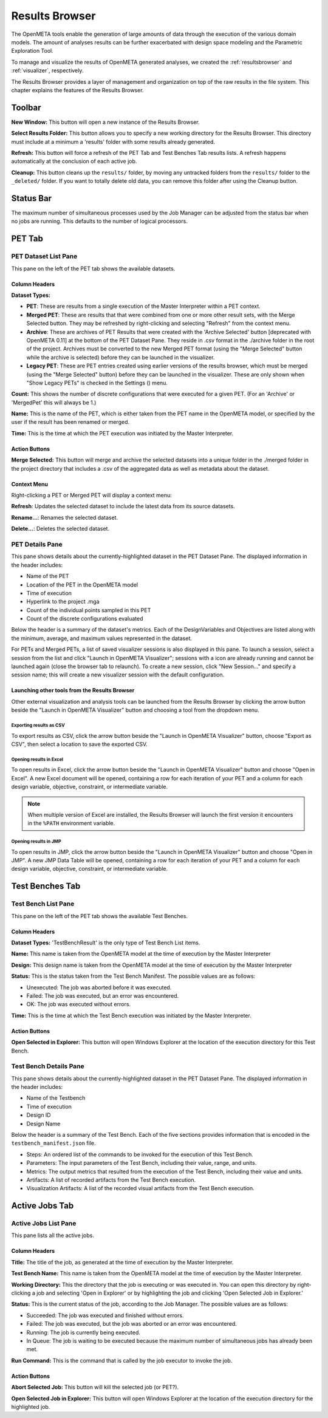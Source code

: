 .. _resultsbrowser:

Results Browser
===============

The OpenMETA tools enable the generation of large amounts of data
through the execution of the various domain models. The amount of
analyses results can be further exacerbated with design space modeling
and the Parametric Exploration Tool.

To manage and visualize the results of OpenMETA generated analyses, we
created the :ref:`resultsbrowser` and :ref:`visualizer`, respectively.

The Results Browser provides a layer of management and organization
on top of the raw results in the file system. This chapter explains the
features of the Results Browser.

Toolbar
-------

.. image:: images/Toolbar.png
   :alt: Toolbar
   :width: 390.5px

**New Window:** This button will open a new instance of the Results Browser.

**Select Results Folder:** This button allows you to specify a new working directory for the
Results Browser. This directory must include at a minimum a
'results' folder with some results already generated.

**Refresh:** This button will force a refresh of the PET Tab and Test Benches Tab
results lists. A refresh happens automatically at the conclusion of each
active job.

**Cleanup:** This button cleans up the ``results/`` folder, by moving any untracked
folders from the ``results/`` folder to the ``_deleted/`` folder. If you
want to totally delete old data, you can remove this folder after using
the Cleanup button.

Status Bar
----------

.. image:: images/SimultaneousProcesses.png
   :alt: Status Bar: Simultaneous Processes
   :width: 186.5px

The maximum number of simultaneous processes used by the Job Manager can be
adjusted from the status bar when no jobs are running.  This defaults to the
number of logical processors.

PET Tab
-------

.. image:: images/PetTab.png
   :alt: PET Tab
   :width: 1188px

PET Dataset List Pane
~~~~~~~~~~~~~~~~~~~~~

This pane on the left of the PET tab shows the available datasets.

Column Headers
^^^^^^^^^^^^^^

**Dataset Types:**

-  |PET_ICON| **PET**: These are results from a single execution of the Master
   Interpreter within a PET context.
-  |MERGED_PET_ICON| **Merged PET**: These are results that that were combined
   from one or more other result sets, with the Merge Selected button.  They may
   be refreshed by right-clicking and selecting "Refresh" from the context menu.
-  |ARCHIVE_ICON| **Archive**: These are archives of PET Results that were
   created with the 'Archive Selected' button [deprecated with OpenMETA 0.11] at
   the bottom of the PET Dataset Pane. They reside in .csv format in the
   ./archive folder in the root of the project.  Archives must be converted to
   the new Merged PET format (using the "Merge Selected" button while the
   archive is selected) before they can be launched in the visualizer.
-  |PET_RESULT_ICON| **Legacy PET**: These are PET entries created using earlier
   versions of the results browser, which must be merged (using the "Merge
   Selected" button) before they can be launched in the visualizer.  These are
   only shown when "Show Legacy PETs" is checked in the Settings
   (|SETTINGS_ICON|) menu.

**Count:** This shows the number of discrete configurations that were executed for
a given PET. (For an 'Archive' or 'MergedPet' this will always be
1.)

**Name:** This is the name of the PET, which is either taken from the PET name
in the OpenMETA model, or specified by the user if the result has been renamed
or merged.

**Time:** This is the time at which the PET execution was initiated by the Master
Interpreter.

.. |PET_ICON| image:: images/icons/PET.svg
      :alt: PET Icon
      :width: 16px

.. |MERGED_PET_ICON| image:: images/icons/MergedPET.svg
      :alt: Merged PET Icon
      :width: 16px

.. |ARCHIVE_ICON| image:: images/icons/Archive.svg
      :alt: Archive Icon
      :width: 16px

.. |PET_RESULT_ICON| image:: images/icons/PETResult.svg
      :alt: Legacy PET Icon
      :width: 16px

.. |SETTINGS_ICON| image:: images/icons/Settings_16x.svg
      :alt: Settings Icon
      :width: 16px


Action Buttons
^^^^^^^^^^^^^^

**Merge Selected:** This button will merge and archive the selected datasets into a unique
folder in the ./merged folder in the project directory that includes a
.csv of the aggregated data as well as metadata about the dataset.

Context Menu
^^^^^^^^^^^^

Right-clicking a PET or Merged PET will display a context menu:

.. image:: images/PetTabContextMenu.png
   :alt: PET Tab Context Menu
   :width: 537.5px

**Refresh**:  Updates the selected dataset to include the latest data from its
source datasets.

**Rename...**:  Renames the selected dataset.

**Delete...**: Deletes the selected dataset.

PET Details Pane
~~~~~~~~~~~~~~~~

This pane shows details about the currently-highlighted dataset in the
PET Dataset Pane. The displayed information in the header includes:

-  Name of the PET
-  Location of the PET in the OpenMETA model
-  Time of execution
-  Hyperlink to the project .mga
-  Count of the individual points sampled in this PET
-  Count of the discrete configurations evaluated

Below the header is a summary of the dataset's metrics. Each of the
DesignVariables and Objectives are listed along with the minimum,
average, and maximum values represented in the dataset.

For PETs and Merged PETs, a list of saved visualizer sessions is also displayed
in this pane.  To launch a session, select a session from the list and click
"Launch in OpenMETA Visualizer"; sessions with a |VISUALIZER_SESSION_RUNNING_ICON| icon
are already running and cannot be launched again (close the browser tab to
relaunch).  To create a new session, click "New Session..." and specify a
session name; this will create a new visualizer session with the default
configuration.

.. |VISUALIZER_SESSION_RUNNING_ICON| image:: images/icons/VisualizerSessionRunning.svg
      :alt: Visualizer Session Running Icon
      :width: 16px

Launching other tools from the Results Browser
^^^^^^^^^^^^^^^^^^^^^^^^^^^^^^^^^^^^^^^^^^^^^^

.. image:: images/OpenWithMenu.png
   :alt: Open With Visualizer Menu
   :width: 259.5px

Other external visualization and analysis tools can be launched from the Results
Browser by clicking the arrow button beside the "Launch in OpenMETA Visualizer"
button and choosing a tool from the dropdown menu.

Exporting results as CSV
************************

To export results as CSV, click the arrow button beside the "Launch in OpenMETA
Visualizer" button, choose "Export as CSV", then select a location to save the
exported CSV.

Opening results in Excel
************************

To open results in Excel, click the arrow button beside the "Launch in OpenMETA
Visualizer" button and choose "Open in Excel".  A new Excel document will be
opened, containing a row for each iteration of your PET and a column for each
design variable, objective, constraint, or intermediate variable.

.. note::
   When multiple version of Excel are installed, the Results Browser will
   launch the first version it encounters in the ``%PATH`` environment
   variable.

Opening results in JMP
************************

To open results in JMP, click the arrow button beside the "Launch in OpenMETA
Visualizer" button and choose "Open in JMP".  A new JMP Data Table will be
opened, containing a row for each iteration of your PET and a column for each
design variable, objective, constraint, or intermediate variable.

Test Benches Tab
----------------

.. image:: images/TestBenchesTab.png
   :alt: Test Benches Tab
   :width: 954px

Test Bench List Pane
~~~~~~~~~~~~~~~~~~~~

This pane on the left of the PET tab shows the available Test Benches.

Column Headers
^^^^^^^^^^^^^^

**Dataset Types:** 'TestBenchResult' is the only type of Test Bench List items.

**Name:** This name is taken from the OpenMETA model at the time of execution by
the Master Interpreter

**Design:** This design name is taken from the OpenMETA model at the time of
execution by the Master Interpreter

**Status:** This is the status taken from the Test Bench Manifest. The possible
values are as follows:

-  Unexecuted: The job was aborted before it was executed.
-  Failed: The job was executed, but an error was encountered.
-  OK: The job was executed without errors.

**Time:** This is the time at which the Test Bench execution was initiated by the
Master Interpreter.

Action Buttons
^^^^^^^^^^^^^^

**Open Selected in Explorer:** This button will open Windows Explorer at the location of the execution
directory for this Test Bench.

Test Bench Details Pane
~~~~~~~~~~~~~~~~~~~~~~~

This pane shows details about the currently-highlighted dataset in the
PET Dataset Pane. The displayed information in the header includes:

-  Name of the Testbench
-  Time of execution
-  Design ID
-  Design Name

Below the header is a summary of the Test Bench. Each of the five
sections provides information that is encoded in the
``testbench_manifest.json`` file.

-  Steps: An ordered list of the commands to be invoked for the
   execution of this Test Bench.
-  Parameters: The input parameters of the Test Bench, including their
   value, range, and units.
-  Metrics: The output metrics that resulted from the execution of the
   Test Bench, including their value and units.
-  Artifacts: A list of recorded artifacts from the Test Bench
   execution.
-  Visualization Artifacts: A list of the recorded visual artifacts from
   the Test Bench execution.

Active Jobs Tab
---------------

.. image:: images/JobsTab.png
   :alt: Active Jobs Tab
   :width: 957px

Active Jobs List Pane
~~~~~~~~~~~~~~~~~~~~~

This pane lists all the active jobs.

Column Headers
^^^^^^^^^^^^^^

**Title:** The title of the job, as generated at the time of execution by the
Master Interpreter.

**Test Bench Name:** This name is taken from the OpenMETA model at the time of execution by
the Master Interpreter.

**Working Directory:** This the directory that the job is executing or was executed in. You can
open this directory by right-clicking a job and selecting 'Open in
Explorer' or by highlighting the job and clicking 'Open Selected Job in
Explorer.'

**Status:** This is the current status of the job, according to the Job Manager. The
possible values are as follows:

-  Succeeded: The job was executed and finished without errors.
-  Failed: The job was executed, but the job was aborted or an error was
   encountered.
-  Running: The job is currently being executed.
-  In Queue: The job is waiting to be executed because the maximum
   number of simultaneous jobs has already been met.

**Run Command:** This is the command that is called by the job executor to invoke the
job.

Action Buttons
^^^^^^^^^^^^^^

**Abort Selected Job:** This button will kill the selected job (or PET?).

**Open Selected Job in Explorer:** This button will open Windows Explorer at the location of the execution
directory for the highlighted job.
